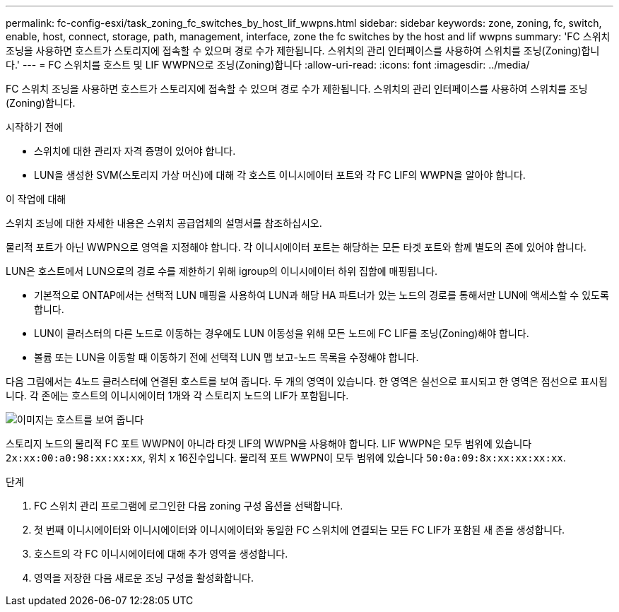 ---
permalink: fc-config-esxi/task_zoning_fc_switches_by_host_lif_wwpns.html 
sidebar: sidebar 
keywords: zone, zoning, fc, switch, enable, host, connect, storage, path, management, interface, zone the fc switches by the host and lif wwpns 
summary: 'FC 스위치 조닝을 사용하면 호스트가 스토리지에 접속할 수 있으며 경로 수가 제한됩니다. 스위치의 관리 인터페이스를 사용하여 스위치를 조닝(Zoning)합니다.' 
---
= FC 스위치를 호스트 및 LIF WWPN으로 조닝(Zoning)합니다
:allow-uri-read: 
:icons: font
:imagesdir: ../media/


[role="lead"]
FC 스위치 조닝을 사용하면 호스트가 스토리지에 접속할 수 있으며 경로 수가 제한됩니다. 스위치의 관리 인터페이스를 사용하여 스위치를 조닝(Zoning)합니다.

.시작하기 전에
* 스위치에 대한 관리자 자격 증명이 있어야 합니다.
* LUN을 생성한 SVM(스토리지 가상 머신)에 대해 각 호스트 이니시에이터 포트와 각 FC LIF의 WWPN을 알아야 합니다.


.이 작업에 대해
스위치 조닝에 대한 자세한 내용은 스위치 공급업체의 설명서를 참조하십시오.

물리적 포트가 아닌 WWPN으로 영역을 지정해야 합니다. 각 이니시에이터 포트는 해당하는 모든 타겟 포트와 함께 별도의 존에 있어야 합니다.

LUN은 호스트에서 LUN으로의 경로 수를 제한하기 위해 igroup의 이니시에이터 하위 집합에 매핑됩니다.

* 기본적으로 ONTAP에서는 선택적 LUN 매핑을 사용하여 LUN과 해당 HA 파트너가 있는 노드의 경로를 통해서만 LUN에 액세스할 수 있도록 합니다.
* LUN이 클러스터의 다른 노드로 이동하는 경우에도 LUN 이동성을 위해 모든 노드에 FC LIF를 조닝(Zoning)해야 합니다.
* 볼륨 또는 LUN을 이동할 때 이동하기 전에 선택적 LUN 맵 보고-노드 목록을 수정해야 합니다.


다음 그림에서는 4노드 클러스터에 연결된 호스트를 보여 줍니다. 두 개의 영역이 있습니다. 한 영역은 실선으로 표시되고 한 영역은 점선으로 표시됩니다. 각 존에는 호스트의 이니시에이터 1개와 각 스토리지 노드의 LIF가 포함됩니다.

image::../media/scm_en_drw_dual_fabric_zoning_fc_esxi.gif[이미지는 호스트를 보여 줍니다,two FC switches,and four storage nodes. Lines represent the two zones.]

스토리지 노드의 물리적 FC 포트 WWPN이 아니라 타겟 LIF의 WWPN을 사용해야 합니다. LIF WWPN은 모두 범위에 있습니다 `2x:xx:00:a0:98:xx:xx:xx`, 위치 `x` 16진수입니다. 물리적 포트 WWPN이 모두 범위에 있습니다 `50:0a:09:8x:xx:xx:xx:xx`.

.단계
. FC 스위치 관리 프로그램에 로그인한 다음 zoning 구성 옵션을 선택합니다.
. 첫 번째 이니시에이터와 이니시에이터와 이니시에이터와 동일한 FC 스위치에 연결되는 모든 FC LIF가 포함된 새 존을 생성합니다.
. 호스트의 각 FC 이니시에이터에 대해 추가 영역을 생성합니다.
. 영역을 저장한 다음 새로운 조닝 구성을 활성화합니다.

